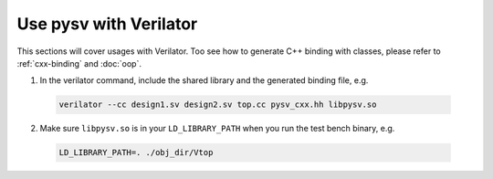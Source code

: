 .. _verilator:

Use pysv with Verilator
=======================

This sections will cover usages with Verilator.
Too see how to generate C++ binding with classes, please refer to
:ref:`cxx-binding` and :doc:`oop`.

1. In the verilator command, include the shared library and the generated
   binding file, e.g.

  .. code-block::
    
    verilator --cc design1.sv design2.sv top.cc pysv_cxx.hh libpysv.so

2. Make sure ``libpysv.so`` is in your ``LD_LIBRARY_PATH`` when you run
   the test bench binary, e.g.

  .. code-block::

    LD_LIBRARY_PATH=. ./obj_dir/Vtop
